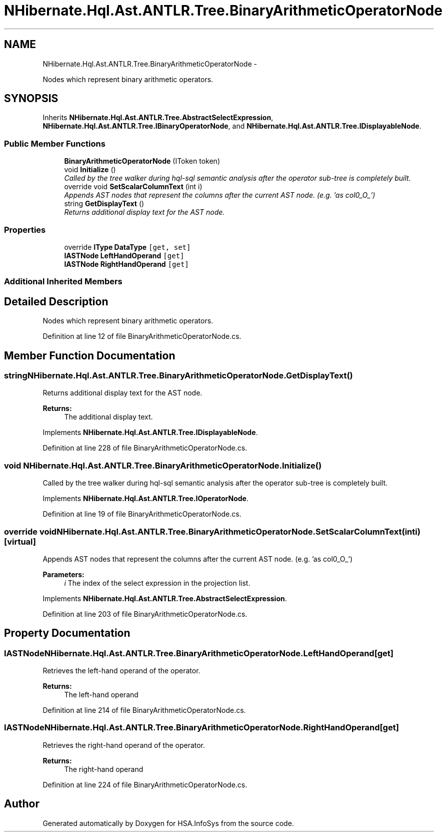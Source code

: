 .TH "NHibernate.Hql.Ast.ANTLR.Tree.BinaryArithmeticOperatorNode" 3 "Fri Jul 5 2013" "Version 1.0" "HSA.InfoSys" \" -*- nroff -*-
.ad l
.nh
.SH NAME
NHibernate.Hql.Ast.ANTLR.Tree.BinaryArithmeticOperatorNode \- 
.PP
Nodes which represent binary arithmetic operators\&.  

.SH SYNOPSIS
.br
.PP
.PP
Inherits \fBNHibernate\&.Hql\&.Ast\&.ANTLR\&.Tree\&.AbstractSelectExpression\fP, \fBNHibernate\&.Hql\&.Ast\&.ANTLR\&.Tree\&.IBinaryOperatorNode\fP, and \fBNHibernate\&.Hql\&.Ast\&.ANTLR\&.Tree\&.IDisplayableNode\fP\&.
.SS "Public Member Functions"

.in +1c
.ti -1c
.RI "\fBBinaryArithmeticOperatorNode\fP (IToken token)"
.br
.ti -1c
.RI "void \fBInitialize\fP ()"
.br
.RI "\fICalled by the tree walker during hql-sql semantic analysis after the operator sub-tree is completely built\&. \fP"
.ti -1c
.RI "override void \fBSetScalarColumnText\fP (int i)"
.br
.RI "\fIAppends AST nodes that represent the columns after the current AST node\&. (e\&.g\&. 'as col0_O_') \fP"
.ti -1c
.RI "string \fBGetDisplayText\fP ()"
.br
.RI "\fIReturns additional display text for the AST node\&. \fP"
.in -1c
.SS "Properties"

.in +1c
.ti -1c
.RI "override \fBIType\fP \fBDataType\fP\fC [get, set]\fP"
.br
.ti -1c
.RI "\fBIASTNode\fP \fBLeftHandOperand\fP\fC [get]\fP"
.br
.ti -1c
.RI "\fBIASTNode\fP \fBRightHandOperand\fP\fC [get]\fP"
.br
.in -1c
.SS "Additional Inherited Members"
.SH "Detailed Description"
.PP 
Nodes which represent binary arithmetic operators\&. 


.PP
Definition at line 12 of file BinaryArithmeticOperatorNode\&.cs\&.
.SH "Member Function Documentation"
.PP 
.SS "string NHibernate\&.Hql\&.Ast\&.ANTLR\&.Tree\&.BinaryArithmeticOperatorNode\&.GetDisplayText ()"

.PP
Returns additional display text for the AST node\&. 
.PP
\fBReturns:\fP
.RS 4
The additional display text\&.
.RE
.PP

.PP
Implements \fBNHibernate\&.Hql\&.Ast\&.ANTLR\&.Tree\&.IDisplayableNode\fP\&.
.PP
Definition at line 228 of file BinaryArithmeticOperatorNode\&.cs\&.
.SS "void NHibernate\&.Hql\&.Ast\&.ANTLR\&.Tree\&.BinaryArithmeticOperatorNode\&.Initialize ()"

.PP
Called by the tree walker during hql-sql semantic analysis after the operator sub-tree is completely built\&. 
.PP
Implements \fBNHibernate\&.Hql\&.Ast\&.ANTLR\&.Tree\&.IOperatorNode\fP\&.
.PP
Definition at line 19 of file BinaryArithmeticOperatorNode\&.cs\&.
.SS "override void NHibernate\&.Hql\&.Ast\&.ANTLR\&.Tree\&.BinaryArithmeticOperatorNode\&.SetScalarColumnText (inti)\fC [virtual]\fP"

.PP
Appends AST nodes that represent the columns after the current AST node\&. (e\&.g\&. 'as col0_O_') 
.PP
\fBParameters:\fP
.RS 4
\fIi\fP The index of the select expression in the projection list\&.
.RE
.PP

.PP
Implements \fBNHibernate\&.Hql\&.Ast\&.ANTLR\&.Tree\&.AbstractSelectExpression\fP\&.
.PP
Definition at line 203 of file BinaryArithmeticOperatorNode\&.cs\&.
.SH "Property Documentation"
.PP 
.SS "\fBIASTNode\fP NHibernate\&.Hql\&.Ast\&.ANTLR\&.Tree\&.BinaryArithmeticOperatorNode\&.LeftHandOperand\fC [get]\fP"
Retrieves the left-hand operand of the operator\&.
.PP
\fBReturns:\fP
.RS 4
The left-hand operand 
.RE
.PP

.PP
Definition at line 214 of file BinaryArithmeticOperatorNode\&.cs\&.
.SS "\fBIASTNode\fP NHibernate\&.Hql\&.Ast\&.ANTLR\&.Tree\&.BinaryArithmeticOperatorNode\&.RightHandOperand\fC [get]\fP"
Retrieves the right-hand operand of the operator\&.
.PP
\fBReturns:\fP
.RS 4
The right-hand operand 
.RE
.PP

.PP
Definition at line 224 of file BinaryArithmeticOperatorNode\&.cs\&.

.SH "Author"
.PP 
Generated automatically by Doxygen for HSA\&.InfoSys from the source code\&.

